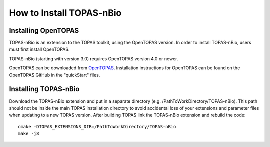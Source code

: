 How to Install TOPAS-nBio
=========================

Installing OpenTOPAS
-----------------

TOPAS-nBio is an extension to the TOPAS toolkit, using the OpenTOPAS version. In order to install TOPAS-nBio, users must first install OpenTOPAS. 

TOPAS-nBio (starting with version 3.0) requires OpenTOPAS version 4.0 or newer. 

OpenTOPAS can be downloaded from `OpenTOPAS <https://opentopas.github.io/index.html>`_. Installation instructions for OpenTOPAS can be found on the OpenTOPAS GitHub in the "quickStart" files.


Installing TOPAS-nBio
----------------------
Download the TOPAS-nBio extension and put in a separate directory (e.g. /PathToWorkDirectory/TOPAS-nBio). This path should not be inside the main TOPAS installation directory to avoid accidental loss of your extensions and parameter files when updating to a new TOPAS version. 
After building TOPAS link the TOPAS-nBio extension and rebuild the code::
 
	cmake -DTOPAS_EXTENSIONS_DIR=/PathToWorkDirectory/TOPAS-nBio
	make -j8 
